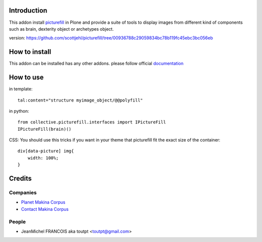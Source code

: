 Introduction
============

This addon install picturefill_ in Plone and provide a suite of tools to
display images from different kind of components such as brain, dexterity object
or archetypes object.

version: https://github.com/scottjehl/picturefill/tree/00936788c29059834bc78b119fc45ebc3bc056eb

How to install
==============

.. image:: https://secure.travis-ci.org/toutpt/collective.picturefill.png
    :target: http://travis-ci.org/toutpt/collective.picturefill

This addon can be installed has any other addons. please follow official
documentation_

How to use
==========

in template::

    tal:content="structure myimage_object/@@polyfill"

in python::

    from collective.picturefill.interfaces import IPictureFill
    IPictureFill(brain)()

CSS: You should use this tricks if you want in your theme that picturefill
fit the exact size of the container::

    div[data-picture] img{
        width: 100%;
    }

Credits
=======

Companies
---------

* `Planet Makina Corpus <http://www.makina-corpus.org>`_
* `Contact Makina Corpus <mailto:python@makina-corpus.org>`_

People
------

- JeanMichel FRANCOIS aka toutpt <toutpt@gmail.com>

.. _documentation: http://plone.org/documentation/kb/installing-add-ons-quick-how-to
.. _picturefill: https://github.com/scottjehl/picturefill
